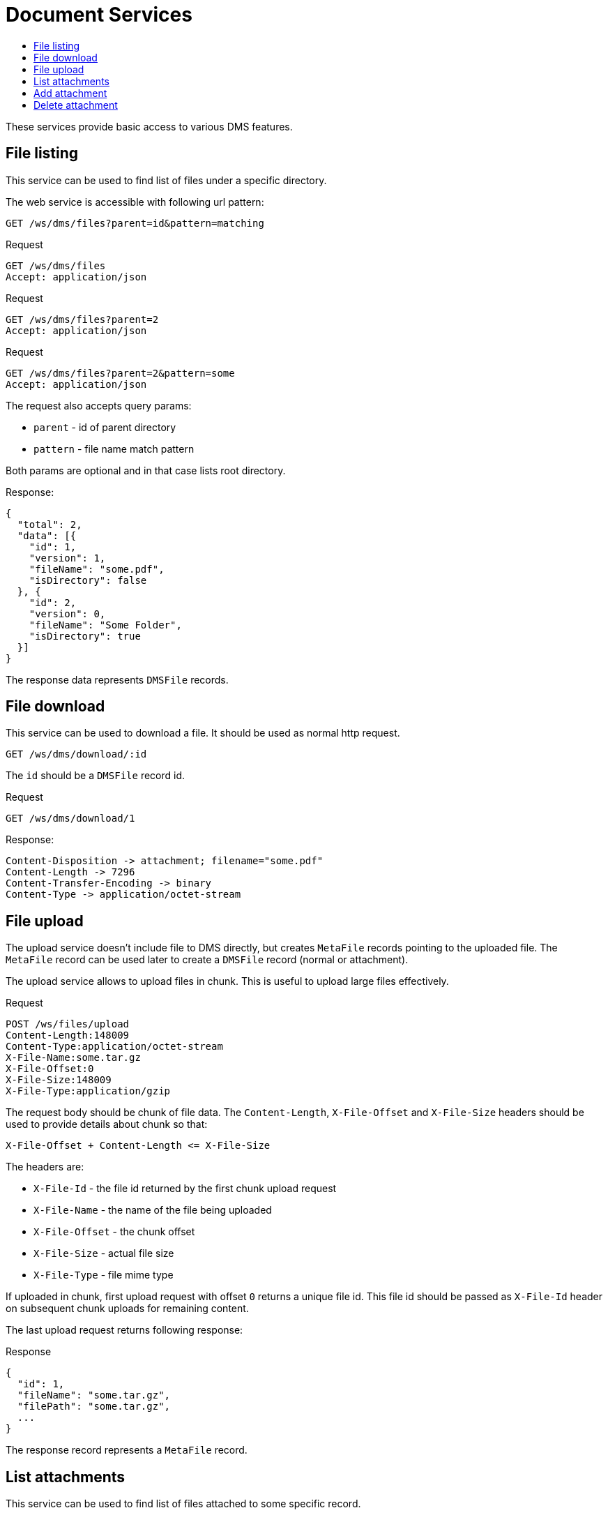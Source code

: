 = Document Services
:toc:
:toc-title:

These services provide basic access to various DMS features.

== File listing

This service can be used to find list of files under a specific directory.

The web service is accessible with following url pattern:

  GET /ws/dms/files?parent=id&pattern=matching

.Request
----
GET /ws/dms/files
Accept: application/json
----

.Request
----
GET /ws/dms/files?parent=2
Accept: application/json
----

.Request
----
GET /ws/dms/files?parent=2&pattern=some
Accept: application/json
----

The request also accepts query params:

- `parent` - id of parent directory
- `pattern` - file name match pattern

Both params are optional and in that case lists root directory.

.Response:
[source,json]
----
{
  "total": 2,
  "data": [{
    "id": 1,
    "version": 1,
    "fileName": "some.pdf",
    "isDirectory": false
  }, {
    "id": 2,
    "version": 0,
    "fileName": "Some Folder",
    "isDirectory": true
  }]
}
----

The response data represents `DMSFile` records.

== File download

This service can be used to download a file. It should be used as normal
http request.

  GET /ws/dms/download/:id

The `id` should be a `DMSFile` record id.

.Request
----
GET /ws/dms/download/1
----

.Response:
[source]
----
Content-Disposition -> attachment; filename="some.pdf"
Content-Length -> 7296
Content-Transfer-Encoding -> binary
Content-Type -> application/octet-stream
----

== File upload

The upload service doesn't include file to DMS directly, but creates `MetaFile`
records pointing to the uploaded file. The `MetaFile` record can be used later
to create a `DMSFile` record (normal or attachment).

The upload service allows to upload files in chunk. This is useful to upload
large files effectively.

.Request
----
POST /ws/files/upload
Content-Length:148009
Content-Type:application/octet-stream
X-File-Name:some.tar.gz
X-File-Offset:0
X-File-Size:148009
X-File-Type:application/gzip
----

The request body should be chunk of file data. The `Content-Length`,
`X-File-Offset` and `X-File-Size` headers should be used to provide details
about chunk so that:

  X-File-Offset + Content-Length <= X-File-Size

The headers are:

- `X-File-Id` - the file id returned by the first chunk upload request
- `X-File-Name` - the name of the file being uploaded
- `X-File-Offset` - the chunk offset
- `X-File-Size` - actual file size
- `X-File-Type` - file mime type

If uploaded in chunk, first upload request with offset `0` returns a unique
file id. This file id should be passed as `X-File-Id` header on subsequent
chunk uploads for remaining content.

The last upload request returns following response:

.Response
[source,json]
----
{
  "id": 1,
  "fileName": "some.tar.gz",
  "filePath": "some.tar.gz",
  ...
}
----

The response record represents a `MetaFile` record.

== List attachments

This service can be used to find list of files attached to some specific
record.

The web service is accessible with following url pattern:

  GET /ws/dms/attachments/:model/:id

.Request
----
GET /ws/dms/attachments/com.axelor.sale.db.Order/1
Accept: application/json
----

.Response:
[source,json]
----
{
  "total": 2,
  "data": [{
    "id": 1,
    "version": 1,
    "fileName": "some.pdf"
  }, {
    "id": 2,
    "version": 0,
    "fileName": "another.pdf"
  }]
}
----

The response data represents `DMSFile` records.

== Add attachment

The `MetaFile` record obtained with upload service can be used to create
attachments.

.Request
----
PUT /ws/dms/attachments/com.axelor.sale.db.Order/1
Accept: application/json
Content-Type: application/json
----

[source,json]
----
{
  "records": [{
      "id": 1
  }]
}
----

The records array are `MetaFile` records (obtained with <<file-upload,upload service>>).

.Resource
[source,json]
----
{
  "data": [{
      "id": 101,
      "fileName": "some.tar.gz"
  }]
}
----

The response data represents `DMSFile` records.

== Delete attachment

Just perform xref:web-services/rest.adoc#delete-a-record[delete request] on
`com.axelor.dms.db.DMSFile` to delete the attachment represented by the file.
